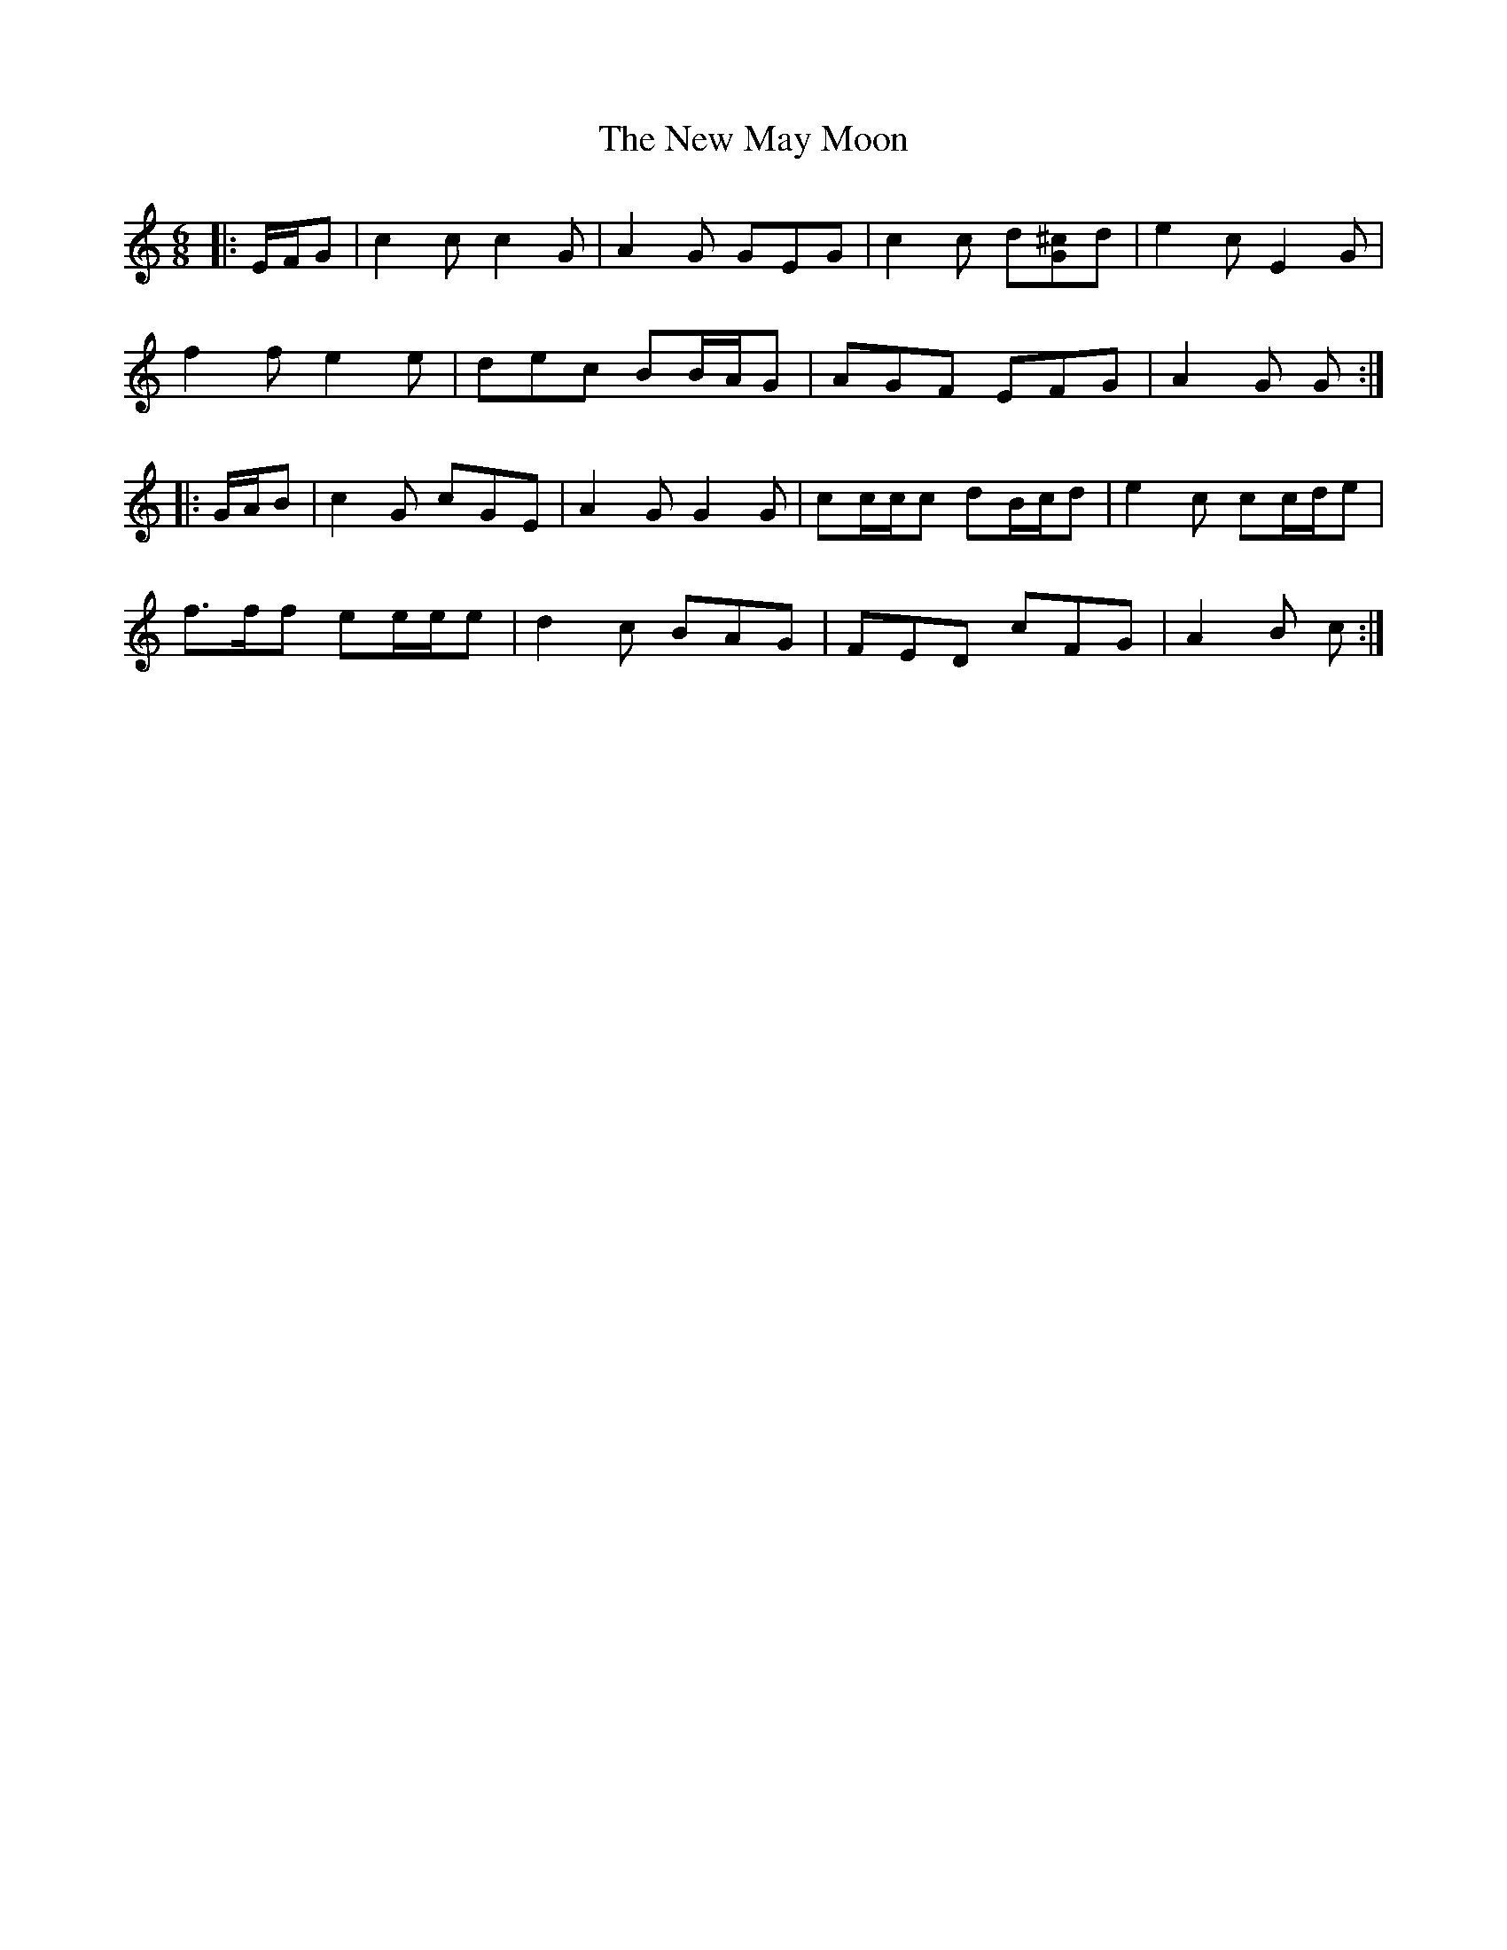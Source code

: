 X: 29257
T: New May Moon, The
R: jig
M: 6/8
K: Cmajor
|:E/F/G|c2 c c2 G|A2 G GEG|c2 c d[G^c]d|e2 c E2 G|
f2 f e2 e|dec BB/A/G|AGF EFG|A2 G G:|
|:G/A/B|c2 G cGE|A2 G G2 G|cc/c/c dB/c/d|e2 c cc/d/e|
f>ff ee/e/e|d2 c BAG|FED cFG|A2 B c:|

